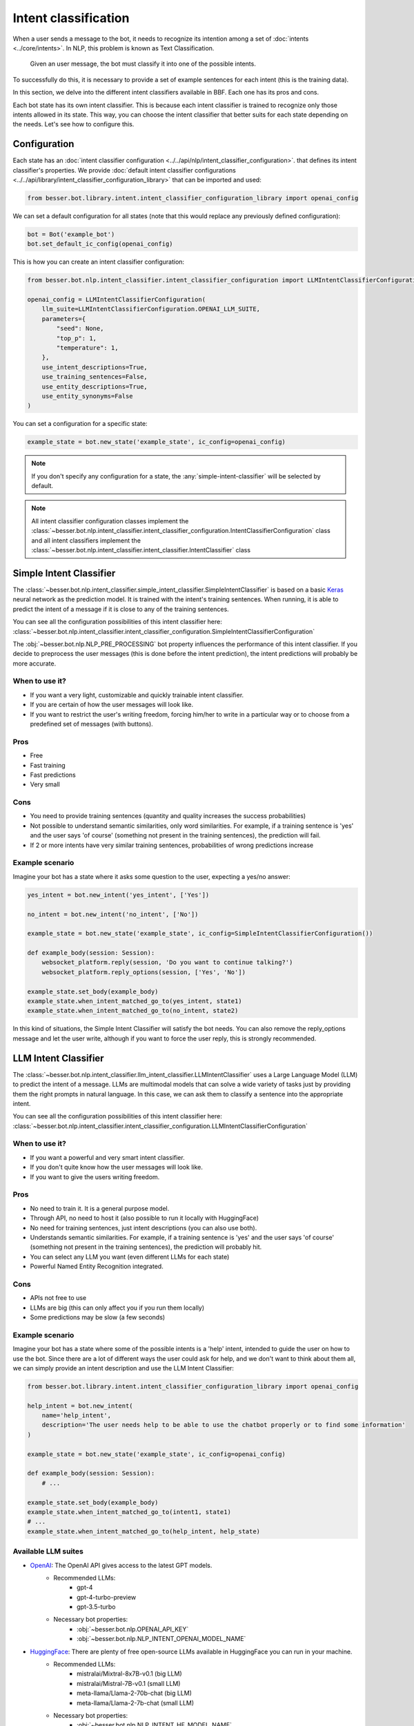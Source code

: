 Intent classification
=====================

When a user sends a message to the bot, it needs to recognize its intention among a set of :doc:`intents <../core/intents>`.
In NLP, this problem is known as Text Classification.

    Given an user message, the bot must classify it into one of the possible intents.

To successfully do this, it is necessary to provide a set of example sentences for each intent
(this is the training data).

In this section, we delve into the different intent classifiers available in BBF. Each one has its pros and cons.

Each bot state has its own intent classifier. This is because each intent classifier is trained to recognize only those
intents allowed in its state. This way, you can choose the intent classifier that better suits for each state depending
on the needs. Let's see how to configure this.

Configuration
-------------

Each state has an :doc:`intent classifier configuration <../../api/nlp/intent_classifier_configuration>`.
that defines its intent classifier's properties. We provide :doc:`default intent classifier configurations <../../api/library/intent_classifier_configuration_library>`
that can be imported and used:

.. code:: python

    from besser.bot.library.intent.intent_classifier_configuration_library import openai_config


We can set a default configuration for all states (note that this would replace any previously defined configuration):

.. code:: python

    bot = Bot('example_bot')
    bot.set_default_ic_config(openai_config)

This is how you can create an intent classifier configuration:

.. code:: python

    from besser.bot.nlp.intent_classifier.intent_classifier_configuration import LLMIntentClassifierConfiguration

    openai_config = LLMIntentClassifierConfiguration(
        llm_suite=LLMIntentClassifierConfiguration.OPENAI_LLM_SUITE,
        parameters={
            "seed": None,
            "top_p": 1,
            "temperature": 1,
        },
        use_intent_descriptions=True,
        use_training_sentences=False,
        use_entity_descriptions=True,
        use_entity_synonyms=False
    )

You can set a configuration for a specific state:

.. code:: python

    example_state = bot.new_state('example_state', ic_config=openai_config)

.. note::

    If you don't specify any configuration for a state, the :any:`simple-intent-classifier` will be selected by default.

.. note::

    All intent classifier configuration classes implement the :class:`~besser.bot.nlp.intent_classifier.intent_classifier_configuration.IntentClassifierConfiguration` class
    and all intent classifiers implement the :class:`~besser.bot.nlp.intent_classifier.intent_classifier.IntentClassifier` class


.. _simple-intent-classifier:

Simple Intent Classifier
------------------------

The :class:`~besser.bot.nlp.intent_classifier.simple_intent_classifier.SimpleIntentClassifier` is based on a basic
`Keras <https://keras.io/>`_ neural network as the prediction model. It is trained with the intent's training sentences.
When running, it is able to predict the intent of a message if it is close to any of the training sentences.

You can see all the configuration possibilities of this intent classifier here:
:class:`~besser.bot.nlp.intent_classifier.intent_classifier_configuration.SimpleIntentClassifierConfiguration`

The :obj:`~besser.bot.nlp.NLP_PRE_PROCESSING` bot property influences the performance of this intent classifier. If you
decide to preprocess the user messages (this is done before the intent prediction), the intent predictions will
probably be more accurate.

When to use it?
~~~~~~~~~~~~~~~

- If you want a very light, customizable and quickly trainable intent classifier.
- If you are certain of how the user messages will look like.
- If you want to restrict the user's writing freedom, forcing him/her to write in a particular way or to choose from a
  predefined set of messages (with buttons).

Pros
~~~~

- Free
- Fast training
- Fast predictions
- Very small

Cons
~~~~

- You need to provide training sentences (quantity and quality increases the success probabilities)
- Not possible to understand semantic similarities, only word similarities. For example, if a training sentence is 'yes'
  and the user says 'of course' (something not present in the training sentences), the prediction will fail.
- If 2 or more intents have very similar training sentences, probabilities of wrong predictions increase

Example scenario
~~~~~~~~~~~~~~~~

Imagine your bot has a state where it asks some question to the user, expecting a yes/no answer:

.. code:: python

    yes_intent = bot.new_intent('yes_intent', ['Yes'])

    no_intent = bot.new_intent('no_intent', ['No'])

    example_state = bot.new_state('example_state', ic_config=SimpleIntentClassifierConfiguration())

    def example_body(session: Session):
        websocket_platform.reply(session, 'Do you want to continue talking?')
        websocket_platform.reply_options(session, ['Yes', 'No'])

    example_state.set_body(example_body)
    example_state.when_intent_matched_go_to(yes_intent, state1)
    example_state.when_intent_matched_go_to(no_intent, state2)

In this kind of situations, the Simple Intent Classifier will satisfy the bot needs. You can also remove the
reply_options message and let the user write, although if you want to force the user reply, this is strongly recommended.


.. _llm-intent-classifier:

LLM Intent Classifier
---------------------

The :class:`~besser.bot.nlp.intent_classifier.llm_intent_classifier.LLMIntentClassifier` uses a Large Language Model
(LLM) to predict the intent of a message. LLMs are multimodal models that can solve a wide variety of tasks just by
providing them the right prompts in natural language. In this case, we can ask them to classify a sentence into the
appropriate intent.

You can see all the configuration possibilities of this intent classifier here:
:class:`~besser.bot.nlp.intent_classifier.intent_classifier_configuration.LLMIntentClassifierConfiguration`

When to use it?
~~~~~~~~~~~~~~~

- If you want a powerful and very smart intent classifier.
- If you don't quite know how the user messages will look like.
- If you want to give the users writing freedom.

Pros
~~~~

- No need to train it. It is a general purpose model.
- Through API, no need to host it (also possible to run it locally with HuggingFace)
- No need for training sentences, just intent descriptions (you can also use both).
- Understands semantic similarities. For example, if a training sentence is 'yes' and the user says 'of course'
  (something not present in the training sentences), the prediction will probably hit.
- You can select any LLM you want (even different LLMs for each state)
- Powerful Named Entity Recognition integrated.

Cons
~~~~

- APIs not free to use
- LLMs are big (this can only affect you if you run them locally)
- Some predictions may be slow (a few seconds)

Example scenario
~~~~~~~~~~~~~~~~

Imagine your bot has a state where some of the possible intents is a 'help' intent, intended to guide the
user on how to use the bot. Since there are a lot of different ways the user could ask for help, and we don't
want to think about them all, we can simply provide an intent description and use the LLM Intent Classifier:

.. code:: python

    from besser.bot.library.intent.intent_classifier_configuration_library import openai_config

    help_intent = bot.new_intent(
        name='help_intent',
        description='The user needs help to be able to use the chatbot properly or to find some information'
    )

    example_state = bot.new_state('example_state', ic_config=openai_config)

    def example_body(session: Session):
        # ...

    example_state.set_body(example_body)
    example_state.when_intent_matched_go_to(intent1, state1)
    # ...
    example_state.when_intent_matched_go_to(help_intent, help_state)

Available LLM suites
~~~~~~~~~~~~~~~~~~~~

- `OpenAI <https://openai.com>`_: The OpenAI API gives access to the latest GPT models.
   - Recommended LLMs:
      - gpt-4
      - gpt-4-turbo-preview
      - gpt-3.5-turbo
   - Necessary bot properties:
      - :obj:`~besser.bot.nlp.OPENAI_API_KEY`
      - :obj:`~besser.bot.nlp.NLP_INTENT_OPENAI_MODEL_NAME`
- `HuggingFace <https://huggingface.co/>`_: There are plenty of free open-source LLMs available in HuggingFace you can run in your machine.
   - Recommended LLMs:
      - mistralai/Mixtral-8x7B-v0.1 (big LLM)
      - mistralai/Mistral-7B-v0.1 (small LLM)
      - meta-llama/Llama-2-70b-chat (big LLM)
      - meta-llama/Llama-2-7b-chat (small LLM)
   - Necessary bot properties:
      - :obj:`~besser.bot.nlp.NLP_INTENT_HF_MODEL_NAME`
- `HuggingFace Inference API <https://huggingface.co/docs/api-inference>`_: HuggingFace's LLMs can be used through its API instead of locally.
   - Same models as in HuggingFace
   - Necessary bot properties:
      - :obj:`~besser.bot.nlp.HF_API_KEY`
      - :obj:`~besser.bot.nlp.NLP_INTENT_HF_MODEL_NAME`
- `Replicate <https://replicate.com/>`_: A platform that hosts a wide variety of LLMs that can be used through its API.
   - Recommended LLMs:
      - mistralai/mixtral-8x7b-instruct-v0.1 (big LLM)
      - mistralai/mistral-7b-instruct-v0.2 (small LLM)
      - meta/llama-2-70b-chat (big LLM)
      - meta/llama-2-7b-chat (small LLM)
   - Necessary bot properties:
      - :obj:`~besser.bot.nlp.REPLICATE_API_KEY`
      - :obj:`~besser.bot.nlp.NLP_INTENT_REPLICATE_MODEL_NAME`

(The models suggested were tested on 2024-02-15)

API References
--------------

- Bot: :class:`besser.bot.core.bot.Bot`
- Bot.new_intent(): :meth:`besser.bot.core.bot.Bot.new_intent`
- Bot.new_state(): :meth:`besser.bot.core.bot.Bot.new_state`
- Bot.set_default_ic_config(): :meth:`besser.bot.core.bot.Bot.set_default_ic_config`
- Intent: :class:`besser.bot.core.intent.intent.Intent`
- IntentClassifierConfiguration: :class:`besser.bot.nlp.intent_classifier.intent_classifier_configuration.IntentClassifierConfiguration`
- LLMIntentClassifierConfiguration: :class:`besser.bot.nlp.intent_classifier.intent_classifier_configuration.LLMIntentClassifierConfiguration`
- openai_config: :obj:`besser.bot.library.intent.intent_classifier_configuration_library.openai_config`
- Session: :class:`besser.bot.core.session.Session`
- SimpleIntentClassifierConfiguration: :class:`besser.bot.nlp.intent_classifier.intent_classifier_configuration.SimpleIntentClassifierConfiguration`
- State: :class:`besser.bot.core.state.State`
- State.set_body(): :meth:`besser.bot.core.state.State.set_body`
- State.when_intent_matched_go_to(): :meth:`besser.bot.core.state.State.when_intent_matched_go_to`



